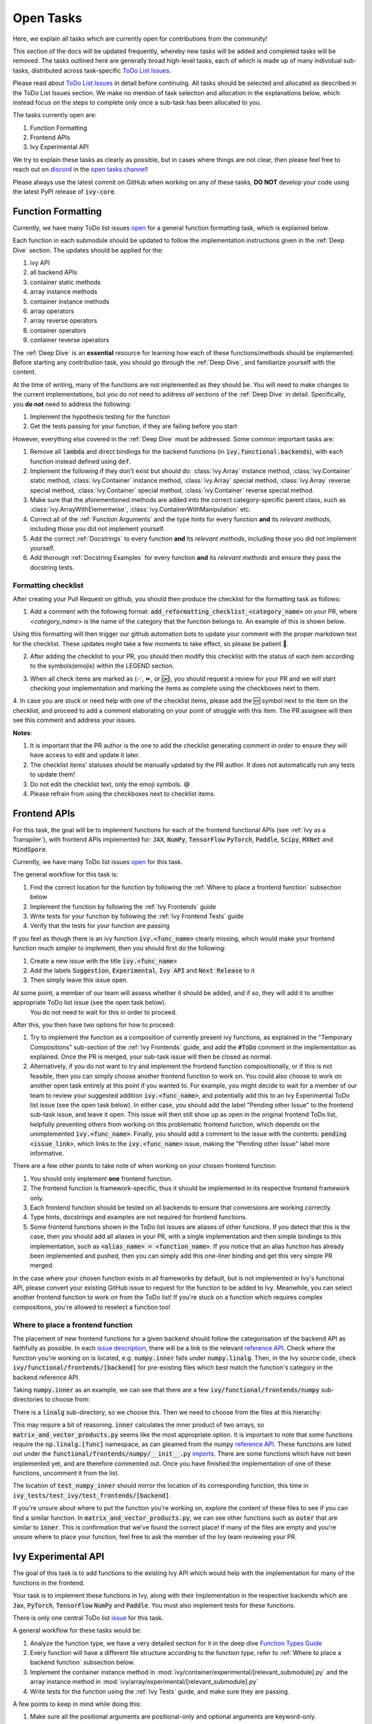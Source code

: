 Open Tasks
==========

.. _`repo`: https://github.com/unifyai/ivy
.. _`discord`: https://discord.gg/sXyFF8tDtm
.. _`open tasks channel`: https://discord.com/channels/799879767196958751/985156466963021854
.. _`issue description`: https://github.com/unifyai/ivy/issues/1526
.. _`reference API`: https://numpy.org/doc/stable/reference/routines.linalg.html
.. _`imports`: https://github.com/unifyai/ivy/blob/38dbb607334cb32eb513630c4496ad0024f80e1c/ivy/functional/frontends/numpy/__init__.py#L27

Here, we explain all tasks which are currently open for contributions from the community!

This section of the docs will be updated frequently, whereby new tasks will be added and completed tasks will be removed.
The tasks outlined here are generally broad high-level tasks, each of which is made up of many individual sub-tasks, distributed across task-specific `ToDo List Issues <https://github.com/unifyai/ivy/issues?q=is%3Aopen+is%3Aissue+label%3AToDo>`_.

Please read about `ToDo List Issues <https://unify.ai/docs/ivy/overview/contributing/the_basics.html#todo-list-issues>`_ in detail before continuing.
All tasks should be selected and allocated as described in the ToDo List Issues section.
We make no mention of task selection and allocation in the explanations below, which instead focus on the steps to complete only once a sub-task has been allocated to you.

The tasks currently open are:

#. Function Formatting
#. Frontend APIs
#. Ivy Experimental API

We try to explain these tasks as clearly as possible, but in cases where things are not clear, then please feel free to reach out on `discord`_ in the `open tasks channel`_!

Please always use the latest commit on GitHub when working on any of these tasks, **DO NOT** develop your code using the latest PyPI release of :code:`ivy-core`.

Function Formatting
-------------------

Currently, we have many ToDo list issues `open <https://github.com/unifyai/ivy/issues?q=is%3Aopen+is%3Aissue+label%3A%22Function+Reformatting%22+label%3AToDo>`_ for a general function formatting task, which is explained below.

Each function in each submodule should be updated to follow the implementation instructions given in the :ref:`Deep Dive` section.
The updates should be applied for the:

#. ivy API
#. all backend APIs
#. container static methods
#. array instance methods
#. container instance methods
#. array operators
#. array reverse operators
#. container operators
#. container reverse operators

The :ref:`Deep Dive` is an **essential** resource for learning how each of these functions/methods should be implemented.
Before starting any contribution task, you should go through the :ref:`Deep Dive`, and familiarize yourself with the content.

At the time of writing, many of the functions are not implemented as they should be.
You will need to make changes to the current implementations, but you do not need to address *all* sections of the :ref:`Deep Dive` in detail.
Specifically, you **do not** need to address the following:

#. Implement the hypothesis testing for the function
#. Get the tests passing for your function, if they are failing before you start

However, everything else covered in the :ref:`Deep Dive` must be addressed.
Some common important tasks are:

#. Remove all :code:`lambda` and direct bindings for the backend functions (in :code:`ivy.functional.backends`), with each function instead defined using :code:`def`.
#. Implement the following if they don't exist but should do: :class:`ivy.Array` instance method, :class:`ivy.Container` static method, :class:`ivy.Container` instance method, :class:`ivy.Array` special method, :class:`ivy.Array` reverse special method, :class:`ivy.Container` special method, :class:`ivy.Container` reverse special method.
#. Make sure that the aforementioned methods are added into the correct category-specific parent class, such as :class:`ivy.ArrayWithElementwise`, :class:`ivy.ContainerWithManipulation` etc.
#. Correct all of the :ref:`Function Arguments` and the type hints for every function **and** its *relevant methods*, including those you did not implement yourself.
#. Add the correct :ref:`Docstrings` to every function **and** its *relevant methods*, including those you did not implement yourself.
#. Add thorough :ref:`Docstring Examples` for every function **and** its *relevant methods* and ensure they pass the docstring tests.

Formatting checklist
~~~~~~~~~~~~~~~~~~~~

After creating your Pull Request on github, you should then produce the checklist for the formatting task as follows: 

1. Add a comment with the following format: :code:`add_reformatting_checklist_<category_name>` on your PR, where *<category_name>* is the name of the category that the function belongs to.
   An example of this is shown below.

.. image:: https://github.com/unifyai/unifyai.github.io/blob/master/img/externally_linked/contributing/open_tasks/checklist_generator.png?raw=true
   :width: 420

Using this formatting will then trigger our github automation bots to update your comment with the proper markdown text for the checklist.
These updates might take a few moments to take effect, so please be patient 🙂.

2. After adding the checklist to your PR, you should then modify this checklist with the status of each item according to the symbols(emojis) within the LEGEND section.

.. image:: https://github.com/unifyai/unifyai.github.io/blob/master/img/externally_linked/contributing/open_tasks/checklist_legend.png?raw=true
   :width: 420

3. When all check items are marked as (✅, ⏩, or 🆗), you should request a review for your PR and we will start checking your implementation and marking the items as complete using the checkboxes next to them.

.. image:: https://github.com/unifyai/unifyai.github.io/blob/master/img/externally_linked/contributing/open_tasks/checklist_checked.png?raw=true
   :width: 420

4. In case you are stuck or need help with one of the checklist items, please add the 🆘 symbol next to the item on the checklist, and proceed to add a comment elaborating on your point of struggle with this item.
The PR assignee will then see this comment and address your issues.

.. image:: https://github.com/unifyai/unifyai.github.io/blob/master/img/externally_linked/contributing/open_tasks/checklist_SOS.png?raw=true
   :width: 420

**Notes**: 

1. It is important that the PR author is the one to add the checklist generating comment in order to ensure they will have access to edit and update it later.
2. The checklist items' statuses should be manually updated by the PR author.
   It does not automatically run any tests to update them!
3. Do not edit the checklist text, only the emoji symbols. 😅
4. Please refrain from using the checkboxes next to checklist items.


Frontend APIs
-------------

For this task, the goal will be to implement functions for each of the frontend functional APIs (see :ref:`Ivy as a Transpiler`), with frontend APIs implemented for: :code:`JAX`, :code:`NumPy`, :code:`TensorFlow` :code:`PyTorch`, :code:`Paddle`, :code:`Scipy`, :code:`MXNet` and :code:`MindSpore`.

Currently, we have many ToDo list issues `open <https://github.com/unifyai/ivy/issues?q=is%3Aopen+is%3Aissue+label%3AToDo+label%3A%22JAX+Frontend%22%2C%22TensorFlow+Frontend%22%2C%22PyTorch+Frontend%22%2C%22NumPy+Frontend%22+-label%3A%22Test+Sweep%22>`_ for this task.

The general workflow for this task is:

#. Find the correct location for the function by following the :ref:`Where to place a frontend function` subsection below
#. Implement the function by following the :ref:`Ivy Frontends` guide
#. Write tests for your function by following the :ref:`Ivy Frontend Tests` guide
#. Verify that the tests for your function are passing

If you feel as though there is an ivy function :code:`ivy.<func_name>` clearly missing, which would make your frontend function much simpler to implement, then you should first do the following:

#. Create a new issue with the title :code:`ivy.<func_name>`
#. Add the labels :code:`Suggestion`, :code:`Experimental`, :code:`Ivy API` and :code:`Next Release` to it
#. Then simply leave this issue open.

At some point, a member of our team will assess whether it should be added, and if so, they will add it to another appropriate ToDo list issue (see the open task below).
   You do not need to wait for this in order to proceed.

After this, you then have two options for how to proceed:

#. Try to implement the function as a composition of currently present ivy functions, as explained in the "Temporary Compositions" sub-section of the :ref:`Ivy Frontends` guide, and add the :code:`#ToDo` comment in the implementation as explained.
   Once the PR is merged, your sub-task issue will then be closed as normal.
#. Alternatively, if you do not want to try and implement the frontend function compositionally, or if this is not feasible, then you can simply choose another frontend function to work on.
   You could also choose to work on another open task entirely at this point if you wanted to.
   For example, you might decide to wait for a member of our team to review your suggested addition :code:`ivy.<func_name>`, and potentially add this to an Ivy Experimental ToDo list issue (see the open task below).
   In either case, you should add the label "Pending other Issue" to the frontend sub-task issue, and leave it open.
   This issue will then still show up as open in the original frontend ToDo list, helpfully preventing others from working on this problematic frontend function, which depends on the unimplemented :code:`ivy.<func_name>`.
   Finally, you should add a comment to the issue with the contents: :code:`pending <issue_link>`, which links to the :code:`ivy.<func_name>` issue, making the "Pending other Issue" label more informative.

There are a few other points to take note of when working on your chosen frontend function:

#. You should only implement **one** frontend function.
#. The frontend function is framework-specific, thus it should be implemented in its respective frontend framework only.
#. Each frontend function should be tested on all backends to ensure that conversions are working correctly.
#. Type hints, docstrings and examples are not required for frontend functions.
#. Some frontend functions shown in the ToDo list issues are aliases of other functions.
   If you detect that this is the case, then you should add all aliases in your PR, with a single implementation and then simple bindings to this implementation, such as :code:`<alias_name> = <function_name>`.
   If you notice that an alias function has already been implemented and pushed, then you can simply add this one-liner binding and get this very simple PR merged.

In the case where your chosen function exists in all frameworks by default, but is not implemented in Ivy's functional API, please convert your existing GitHub issue to request for the function to be added to Ivy.
Meanwhile, you can select another frontend function to work on from the ToDo list!
If you're stuck on a function which requires complex compositions, you're allowed to reselect a function too!

Where to place a frontend function
~~~~~~~~~~~~~~~~~~~~~~~~~~~~~~~~~~

The placement of new frontend functions for a given backend should follow the categorisation of the backend API as faithfully as possible.
In each `issue description`_, there will be a link to the relevant `reference API`_.
Check where the function you're working on is located, e.g. :code:`numpy.inner` falls under :code:`numpy.linalg`.
Then, in the Ivy source code, check :code:`ivy/functional/frontends/[backend]` for pre-existing files which best match the function's category in the backend reference API.

Taking :code:`numpy.inner` as an example, we can see that there are a few :code:`ivy/functional/frontends/numpy` sub-directories to choose from:

.. code-block:: bash
    :emphasize-lines: 4

    creation_routines
    fft
    indexing_routines
    linalg
    logic
    ma
    manipulation_routines
    mathematical_functions
    matrix
    ndarray
    random
    sorting_searching_counting
    statistics
    ufunc

There is a :code:`linalg` sub-directory, so we choose this.
Then we need to choose from the files at this hierarchy:

.. code-block:: bash
    :emphasize-lines: 3

    __init__.py
    decompositions.py
    matrix_and_vector_products.py
    matrix_eigenvalues.py
    norms_and_other_numbers.py
    solving_equations_and_inverting_matrices.py


This may require a bit of reasoning.
:code:`inner` calculates the inner product of two arrays, so :code:`matrix_and_vector_products.py` seems like the most appropriate option.
It is important to note that some functions require the :code:`np.linalg.[func]` namespace, as can gleamed from the numpy `reference API`_.
These functions are listed out under the :code:`functional/frontends/numpy/__init__.py` `imports`_.
There are some functions which have not been implemented yet, and are therefore commented out.
Once you have finished the implementation of one of these functions, uncomment it from the list.


The location of :code:`test_numpy_inner` should mirror the location of its corresponding function, this time in :code:`ivy_tests/test_ivy/test_frontends/[backend]`.

If you're unsure about where to put the function you're working on, explore the content of these files to see if you can find a similar function.
In :code:`matrix_and_vector_products.py`, we can see other functions such as :code:`outer` that are similar to :code:`inner`.
This is confirmation that we've found the correct place!
If many of the files are empty and you're unsure where to place your function, feel free to ask the member of the Ivy team reviewing your PR.


Ivy Experimental API
--------------------

The goal of this task is to add functions to the existing Ivy API which would help with the implementation for many of the functions in the frontend.

Your task is to implement these functions in Ivy, along with their Implementation in the respective backends which are :code:`Jax`, :code:`PyTorch`, :code:`TensorFlow` :code:`NumPy` and :code:`Paddle`.
You must also implement tests for these functions.

There is only one central ToDo list `issue <https://github.com/unifyai/ivy/issues/3856>`_ for this task.

A general workflow for these tasks would be:

#. Analyze the function type, we have a very detailed section for it in the deep dive `Function Types Guide <https://unify.ai/docs/ivy/overview/deep_dive/function_types.html>`_
#. Every function will have a different file structure according to the function type, refer to :ref:`Where to place a backend function` subsection below.
#. Implement the container instance method in :mod:`ivy/container/experimental/[relevant_submodule].py` and the array instance method 
   in :mod:`ivy/array/experimental/[relevant_submodule].py`
#. Write tests for the function using the :ref:`Ivy Tests` guide, and make sure they are passing.

A few points to keep in mind while doing this:

#. Make sure all the positional arguments are positional-only and optional arguments are keyword-only.
#. In case some tests require function-specific parameters, you can create composite hypothesis strategies using the :code:`draw` function in the hypothesis library.

If you’re stuck on a function which requires complex compositions, feel free to reselect a function 🙂.

Where to place a backend function
~~~~~~~~~~~~~~~~~~~~~~~~~~~~~~~~~~

The placement of the backend function should be in the proper location to follow the proper structure as guided below.

There are multiple types of backend functions as discussed above, we will go through 3 of those which you will encounter while adding a backend function in our Funcional API:

**Primary Functions**

Implement the function in :mod:`ivy/functional/ivy/experimental/[relevant_submodule].py` simply deferring to their backend-specific implementation
(where ivy.current_backend(x).function_name() is called), refer the `Ivy API Guide <https://unify.ai/docs/ivy/overview/deep_dive/navigating_the_code.html#ivy-api>`_
to get a clearer picture of how this must be done. Then, implement the functions in each of the backend files :mod:`ivy/functional/backends/backend_name/experimental/[relevant_submodule].py`,
you can refer the `Backend API Guide <https://unify.ai/docs/ivy/overview/deep_dive/navigating_the_code.html#backend-api>`_ for this.

**Compositional Functions**

Implement the function in :mod:`ivy/functional/ivy/experimental/[relevant_submodule].py`, we will not use the primary function approach in this
case, the implementaion will be a composition of functions from Ivy's functional API. You can refer to
`Compostional Functions Guide <https://unify.ai/docs/ivy/overview/deep_dive/function_types.html#compositional-functions>`_ for a better understanding of this.
You don't need to add any implementation in any other file in this case.

**Mixed Functions**

Sometimes, a function may only be provided by some of the supported backends. In this case, we have to take a mixed approach. You can say that this is a mix of both
primary and a compositional function. For this, you have to implement the function in :mod:`ivy/functional/ivy/experimental/[relevant_submodule].py`, where the implementaion
will be a composition of functions from Ivy's functional API. After you are done with this, you then have to implement the functions in each of the backend files
:mod:`ivy/functional/backends/backend_name/experimental/[relevant_submodule].py`.

**Other Function Types**

`Standalone Functions <https://unify.ai/docs/ivy/overview/deep_dive/function_types.html#standalone-functions>`_, `Nestable Functions <https://unify.ai/docs/ivy/overview/deep_dive/function_types.html#nestable-functions>`_ and
`Convenience Functions <https://unify.ai/docs/ivy/overview/deep_dive/function_types.html#convenience-functions>`_ are the ones which you will rarely come across
while implementing a function from the ToDo List but they are an essential part of the Ivy API.


Creating an Issue on Ivy's GitHub using a Template
----------------------------------------------------

#. Go to the `GitHub Ivy <https://github.com/unifyai/ivy>`_ page, select the Issues tab, and click on the green button :code:`New issue` at the centre-right of the screen.
#. You will see 5 options. Each option has a predetermined form. To start filling in the form, click on the green button at the right which says :code:`Get started`. The options are explained as follows:

   * Bug Report:
      In case you find a bug in our API, you have to provide details in the form and the issue will be assigned to one of our team members to look into.
   * Feature request:
      If you want to suggest an idea for our project, our team is always open for suggestions.
   * Missing Function Suggestion:
      In case you find a function which the other frameworks have and is missing in our API or we have some functionality missing which the other frameworks support(superset behavior).
   * Sub-Task:
      Reserve a sub-task from a ToDo list issue.
   * Questions:
      If you want to interact with the Ivy community to ask for any type of help, discussing and more!
#. To submit your issue, you will have to complete the requirements in the form and click on the green button :code:`Submit new issue` at the right-bottom of the screen.


**Round Up**

This should have hopefully given you a good understanding of the basics for contributing.

If you have any questions, please feel free to reach out on `discord`_ in the `open tasks channel`_!
